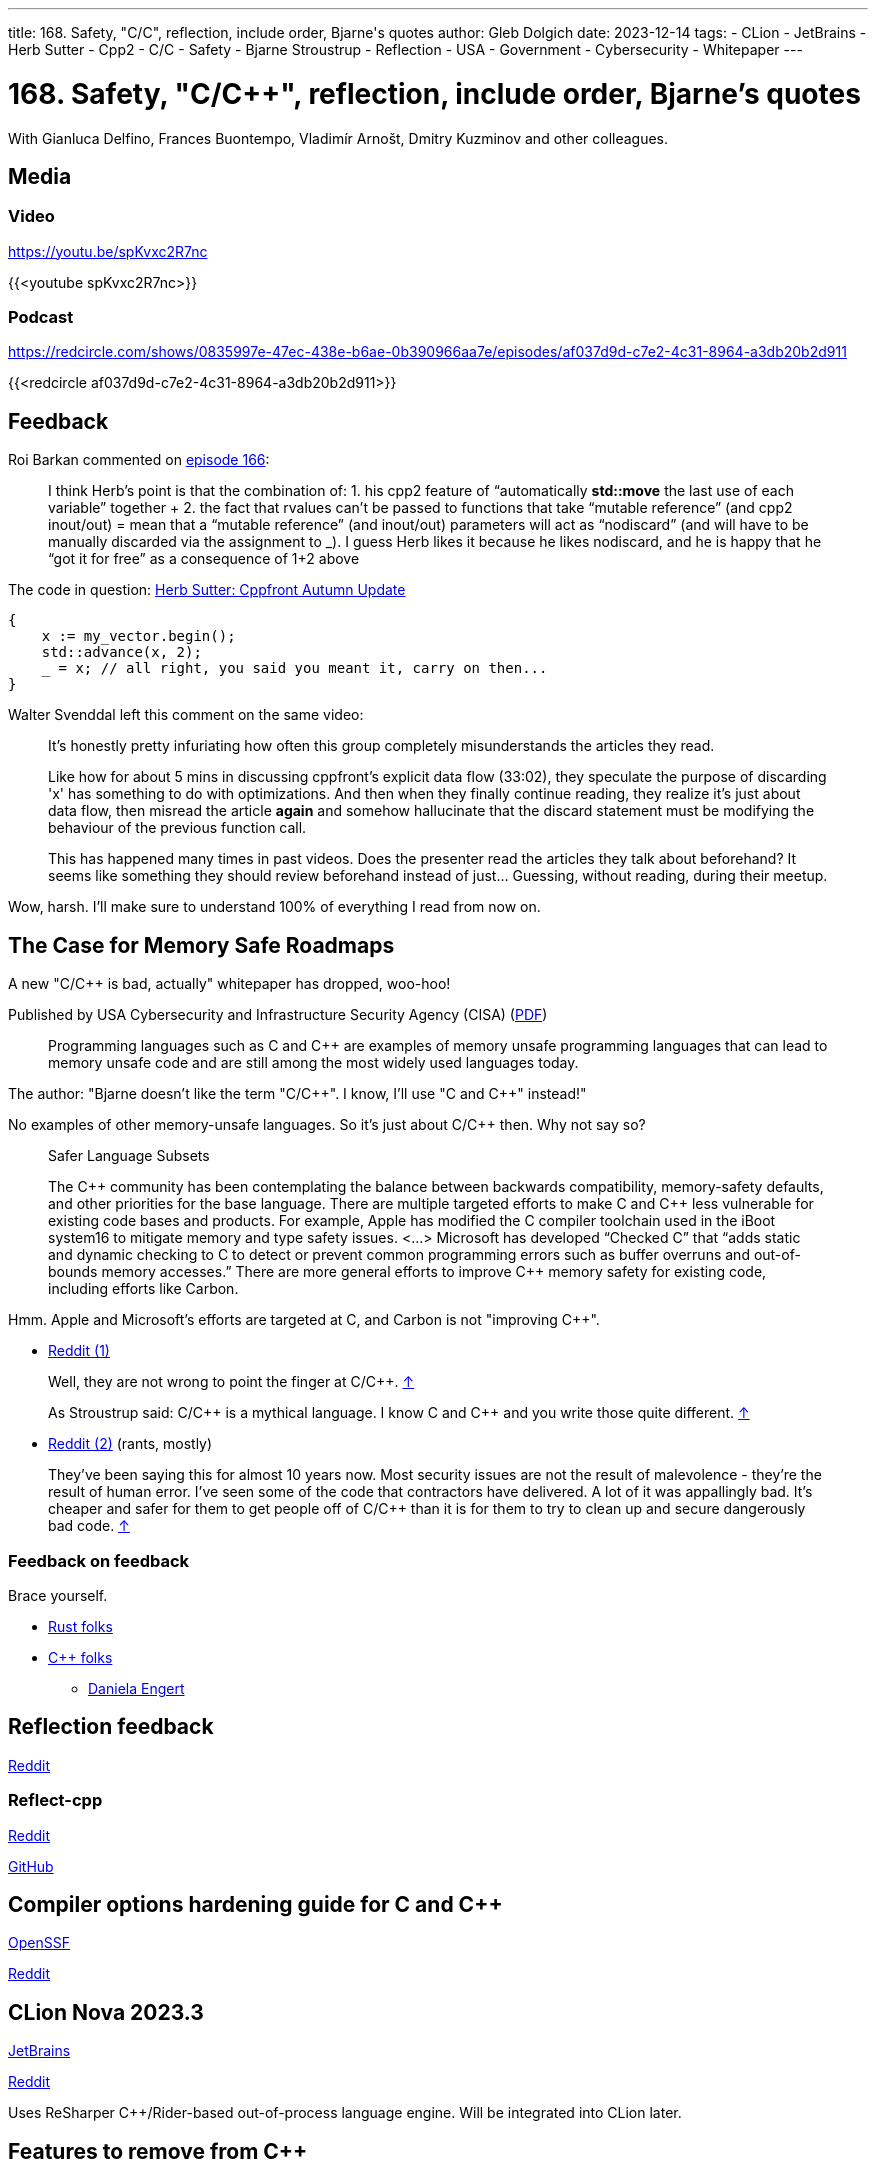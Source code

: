 ---
title: 168. Safety, "C/C++", reflection, include order, Bjarne's quotes
author: Gleb Dolgich
date: 2023-12-14
tags:
    - CLion
    - JetBrains
    - Herb Sutter
    - Cpp2
    - C/C++
    - Safety
    - Bjarne Stroustrup
    - Reflection
    - USA
    - Government
    - Cybersecurity
    - Whitepaper
---

:showtitle:
:toc:

= 168. Safety, "C/C++", reflection, include order, Bjarne's quotes

With Gianluca Delfino, Frances Buontempo, Vladimír Arnošt, Dmitry Kuzminov and other colleagues.

== Media

=== Video

https://youtu.be/spKvxc2R7nc

{{<youtube spKvxc2R7nc>}}

=== Podcast

https://redcircle.com/shows/0835997e-47ec-438e-b6ae-0b390966aa7e/episodes/af037d9d-c7e2-4c31-8964-a3db20b2d911

{{<redcircle af037d9d-c7e2-4c31-8964-a3db20b2d911>}}

== Feedback

Roi Barkan commented on https://www.youtube.com/attribution_link?a=wfsNN5T2gd56rUVw&u=/watch%3Fv%3D6L3Vk6Zax_w%26lc%3DUgyZsphIRCf3J73YN9V4AaABAg%26feature%3Dem-comments[episode 166]:

____
I think Herb’s point is that the combination of: 1. his cpp2 feature of “automatically **std::move** the last use of each variable” together + 2. the fact that rvalues can’t be passed to functions that take “mutable reference” (and cpp2 inout/out) = mean that a “mutable reference” (and inout/out) parameters will act as “nodiscard” (and will have to be manually discarded via the assignment to _). I guess Herb likes it because he likes nodiscard, and he is happy that he “got it for free” as a consequence of 1+2 above
____

The code in question: https://herbsutter.com/2023/09/28/cppfront-autumn-update/[Herb Sutter: Cppfront Autumn Update]

[source,cpp]
----
{
    x := my_vector.begin();
    std::advance(x, 2);
    _ = x; // all right, you said you meant it, carry on then...
}
----

Walter Svenddal left this comment on the same video:

____
It's honestly pretty infuriating how often this group completely misunderstands the articles they read.

Like how for about 5 mins in discussing cppfront's explicit data flow (33:02), they speculate the purpose of discarding 'x'  has something to do with optimizations. And then when they finally continue reading, they realize it's just about data flow, then misread the article **again** and somehow hallucinate that the discard statement must be modifying the behaviour of the previous function call.

This has happened many times in past videos. Does the presenter read the articles they talk about beforehand? It seems like something they should review beforehand instead of just... Guessing, without reading, during their meetup.
____

Wow, harsh. I'll make sure to understand 100% of everything I read from now on.

== The Case for Memory Safe Roadmaps

A new "C/C++ is bad, actually" whitepaper has dropped, woo-hoo!

Published by USA Cybersecurity and Infrastructure Security Agency (CISA) (https://www.cisa.gov/sites/default/files/2023-12/The-Case-for-Memory-Safe-Roadmaps-508c.pdf[PDF])

> Programming languages such as C and C++ are examples of memory unsafe programming
languages that can lead to memory unsafe code and are still among the most widely used
languages today.

The author: "Bjarne doesn't like the term "C/C+\+". I know, I'll use "C and C++" instead!"

No examples of other memory-unsafe languages. So it's just about C/C++ then. Why not say so?

____
Safer Language Subsets

The C\++ community has been contemplating the balance between backwards compatibility, memory-safety defaults, and other priorities for the base language. There are multiple targeted efforts to make C and C++ less vulnerable for existing code bases and products. For example, Apple has modified the C compiler toolchain used in the iBoot system16 to mitigate memory and type safety issues. <...> Microsoft has developed “Checked C” that “adds static and dynamic checking to C to detect or prevent common programming errors such as buffer overruns and out-of-bounds memory accesses.” There are more general efforts to improve C++ memory safety for existing code, including efforts like Carbon.
____

Hmm. Apple and Microsoft's efforts are targeted at C, and Carbon is not "improving C++".

* https://www.reddit.com/r/cpp/comments/18cpelz/the_case_for_memory_safe_roadmaps_cia_fbi_global/[Reddit (1)]

> Well, they are not wrong to point the finger at C/C++. https://www.reddit.com/r/cpp/comments/18cpelz/the_case_for_memory_safe_roadmaps_cia_fbi_global/kcc79ae/[↑]

> As Stroustrup said: C/C\++ is a mythical language. I know C and C++ and you write those quite different. https://www.reddit.com/r/cpp/comments/18cpelz/the_case_for_memory_safe_roadmaps_cia_fbi_global/kcd9vni/[↑]

* https://www.reddit.com/r/programming/comments/18grv9g/the_nsa_advises_move_to_memorysafe_languages/[Reddit (2)] (rants, mostly)

____
They've been saying this for almost 10 years now.
Most security issues are not the result of malevolence - they're the result of human error.
I've seen some of the code that contractors have delivered. A lot of it was appallingly bad.
It's cheaper and safer for them to get people off of C/C++ than it is for them to try to clean up and secure dangerously bad code. https://www.reddit.com/r/programming/comments/18grv9g/the_nsa_advises_move_to_memorysafe_languages/kd2hueo/[↑]
____

=== Feedback on feedback

Brace yourself.

* https://hachyderm.io/@alilleybrinker/111546233275768709[Rust folks]
* https://sfba.social/@dgregor79/111551954160777115[C++ folks]
** https://hachyderm.io/@DanielaKEngert/111549713103814873[Daniela Engert]

== Reflection feedback

https://www.reddit.com/r/cpp/comments/17x1n83/anyone_find_the_proposed_reflection_syntax/[Reddit]

=== Reflect-cpp

https://www.reddit.com/r/cpp/comments/1890jr9/reflectcpp_automatic_field_name_extraction_from/[Reddit]

https://github.com/getml/reflect-cpp[GitHub]

== Compiler options hardening guide for C and C++

https://best.openssf.org/Compiler-Hardening-Guides/Compiler-Options-Hardening-Guide-for-C-and-C++.html[OpenSSF]

https://www.reddit.com/r/cpp/comments/187yrih/compiler_options_hardening_guide_for_c_and_c/[Reddit]

== CLion Nova 2023.3

https://blog.jetbrains.com/clion/2023/11/clion-nova/[JetBrains]

https://www.reddit.com/r/cpp/comments/17rfb3x/new_clion_clion_nova/[Reddit]

Uses ReSharper C++/Rider-based out-of-process language engine. Will be integrated into CLion later.

== Features to remove from C++

https://www.reddit.com/r/cpp/comments/124xbje/reddit/[Reddit]

> C++ is getting more and more complex. The Committee keeps adding new features based on its consensus. Let's remove features based on Reddit's consensus.

https://www.reddit.com/r/cpp/comments/124xbje/reddit/je1rwdb/[rhubarbjin]:

> Everyone agrees that C++ is broken, but no one agrees precisely which parts need fixing ...which just goes to show that **the language isn't broken at all**. It just has a very wide user base with very diverse needs. One coder's boondoggle is another coder's bedrock.

https://www.reddit.com/r/cpp/comments/124xbje/reddit/je1kzqq/[jdehesa]:

> Gotta love how nearly everything suggested in the replies (save for `std::vector<bool>`?) is followed by a reply saying how that feature is actually useful sometimes :) It's too late for C++ now, at this point everyone uses it on their own particular way and every obscure or weird feature has found its place for someone 😄

And we have a winner:

> **The only thing wrong with C\++ is other users of C++.** https://www.reddit.com/r/cpp/comments/124xbje/reddit/je1xpcz/[↑]

See also: https://en.wikipedia.org/wiki/Wikipedia:Chesterton%27s_fence[Chesterton's fence]

== Bjarne Stroustrup Quotes discussed on HackerNews

https://news.ycombinator.com/item?id=38424689[HackerNews]

== Will C++ ever get a standard GUI/2D Graphics library?

https://www.reddit.com/r/cpp/comments/12zqov0/will_c_ever_get_a_standard_gui2d_graphics_library/[Reddit]

== Include order

* https://stackoverflow.com/questions/2762568/c-c-include-header-file-order[StackOverflow]
* https://cplusplus.com/forum/articles/10627/[cplusplus.com]

== From the Web

Q: Name a book that made you cry.
A: "Data Structures and Algorithms in Java"

== Lucid dream startup

Lucid dream startup says engineers can write code in their sleep. Work may never be the same. (https://fortune.com/2023/11/30/lucid-dream-startup-prophetic-headset-prepare-meetings-while-sleeping/[Fortune])

https://tech.slashdot.org/story/23/12/01/1355239/lucid-dream-startup-says-engineers-can-write-code-in-their-sleep[Slashdot]
